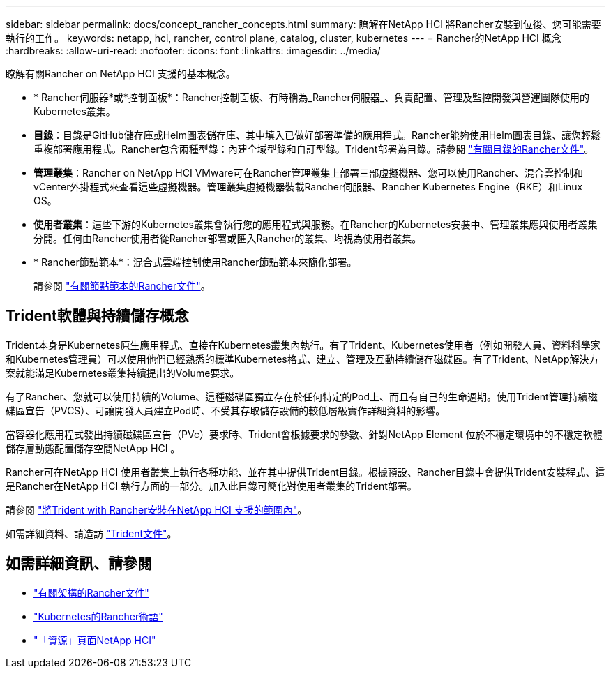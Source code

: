 ---
sidebar: sidebar 
permalink: docs/concept_rancher_concepts.html 
summary: 瞭解在NetApp HCI 將Rancher安裝到位後、您可能需要執行的工作。 
keywords: netapp, hci, rancher, control plane, catalog, cluster, kubernetes 
---
= Rancher的NetApp HCI 概念
:hardbreaks:
:allow-uri-read: 
:nofooter: 
:icons: font
:linkattrs: 
:imagesdir: ../media/


[role="lead"]
瞭解有關Rancher on NetApp HCI 支援的基本概念。

* * Rancher伺服器*或*控制面板*：Rancher控制面板、有時稱為_Rancher伺服器_、負責配置、管理及監控開發與營運團隊使用的Kubernetes叢集。
* *目錄*：目錄是GitHub儲存庫或Helm圖表儲存庫、其中填入已做好部署準備的應用程式。Rancher能夠使用Helm圖表目錄、讓您輕鬆重複部署應用程式。Rancher包含兩種型錄：內建全域型錄和自訂型錄。Trident部署為目錄。請參閱 https://rancher.com/docs/rancher/v2.x/en/helm-charts/legacy-catalogs/["有關目錄的Rancher文件"]。
* *管理叢集*：Rancher on NetApp HCI VMware可在Rancher管理叢集上部署三部虛擬機器、您可以使用Rancher、混合雲控制和vCenter外掛程式來查看這些虛擬機器。管理叢集虛擬機器裝載Rancher伺服器、Rancher Kubernetes Engine（RKE）和Linux OS。
* *使用者叢集*：這些下游的Kubernetes叢集會執行您的應用程式與服務。在Rancher的Kubernetes安裝中、管理叢集應與使用者叢集分開。任何由Rancher使用者從Rancher部署或匯入Rancher的叢集、均視為使用者叢集。
* * Rancher節點範本*：混合式雲端控制使用Rancher節點範本來簡化部署。
+
請參閱  https://rancher.com/docs/rancher/v2.x/en/user-settings/node-templates/["有關節點範本的Rancher文件"]。





== Trident軟體與持續儲存概念

Trident本身是Kubernetes原生應用程式、直接在Kubernetes叢集內執行。有了Trident、Kubernetes使用者（例如開發人員、資料科學家和Kubernetes管理員）可以使用他們已經熟悉的標準Kubernetes格式、建立、管理及互動持續儲存磁碟區。有了Trident、NetApp解決方案就能滿足Kubernetes叢集持續提出的Volume要求。

有了Rancher、您就可以使用持續的Volume、這種磁碟區獨立存在於任何特定的Pod上、而且有自己的生命週期。使用Trident管理持續磁碟區宣告（PVCS）、可讓開發人員建立Pod時、不受其存取儲存設備的較低層級實作詳細資料的影響。

當容器化應用程式發出持續磁碟區宣告（PVc）要求時、Trident會根據要求的參數、針對NetApp Element 位於不穩定環境中的不穩定軟體儲存層動態配置儲存空間NetApp HCI 。

Rancher可在NetApp HCI 使用者叢集上執行各種功能、並在其中提供Trident目錄。根據預設、Rancher目錄中會提供Trident安裝程式、這是Rancher在NetApp HCI 執行方面的一部分。加入此目錄可簡化對使用者叢集的Trident部署。

請參閱 link:task_rancher_trident.html["將Trident with Rancher安裝在NetApp HCI 支援的範圍內"]。

如需詳細資料、請造訪 https://netapp-trident.readthedocs.io/en/stable-v20.10/introduction.html["Trident文件"]。

[discrete]
== 如需詳細資訊、請參閱

* https://rancher.com/docs/rancher/v2.x/en/overview/architecture/["有關架構的Rancher文件"^]
* https://rancher.com/docs/rancher/v2.x/en/overview/concepts/["Kubernetes的Rancher術語"]
* https://www.netapp.com/us/documentation/hci.aspx["「資源」頁面NetApp HCI"^]

